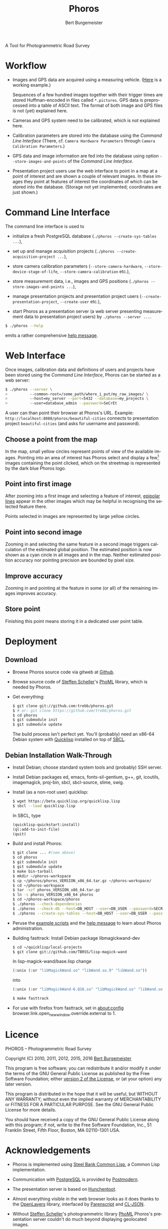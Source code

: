 #+TITLE:     Phoros
#+AUTHOR:    Bert Burgemeister
#+EMAIL:     trebbu@googlemail.com
#+DESCRIPTION:
#+KEYWORDS:
#+LANGUAGE:  en
#+OPTIONS:   H:3 num:nil toc:1 \n:nil @:t ::t |:t ^:t -:t f:t *:t <:t
#+OPTIONS:   TeX:nil LaTeX:nil skip:nil d:nil todo:t pri:nil tags:not-in-toc
#+OPTIONS:   author:t email:t creator:nil timestamp:t
#+HTML_HEAD: <link rel="stylesheet" href="style.css" type="text/css"/>
#+ATTR_HTML: alt="Phoros logo" height="50" style="padding-top:.5em;float:right"
  [[file:phoros-logo-plain.png]]

A Tool for Photogrammetric Road Survey

* Workflow

  - Images and GPS data are acquired using a measuring vehicle.
    ([[http://tu-dresden.de/die_tu_dresden/fakultaeten/vkw/ivs/gsa/professur/ausstattung/messfahrzeug_uno][Here]]
    is a working example.)

    Sequences of a few hundred images together with their trigger
    times are stored Huffman-encoded in files called =*.pictures=.
    GPS data is preprocessed into a table of ASCII text.  The format
    of both image and GPS files is not (yet) explained here.

  - Cameras and GPS system need to be calibrated, which is not
    explained here.

  - Calibration parameters are stored into the database using the
    [[Command Line Interface]] (There, cf.
    =Camera Hardware Parameters= through
    =Camera Calibration Parameters=.)

  - GPS data and image information are fed into the database using
    option =--store-images-and-points= of the [[Command Line Interface]].

  - Presentation project users use the web interface to point in a map
    at a point of interest and are shown a couple of relevant images.
    In these images they point at features of interest the coordinates
    of which can be stored into the database.  (Storage not yet
    implemented; coordinates are just shown.)

* Command Line Interface

  The command line interface is used to

  - initialize a fresh PostgreSQL database
    (=./phoros --create-sys-tables ...=),

  - set up and manage acquisition projects
    (=./phoros --create-acquisition-project ...=),

  - store camera calibration parameters (=--store-camera-hardware=,
    =--store-device-stage-of-life=, =--store-camera-calibration= etc.),

  - store measurement data, i.e., images and GPS positions
    (=./phoros --store-images-and-points ...=),

  - manage presentation projects and presentation project users
    (=--create-presentation-project=, =--create-user= etc.),

  - start Phoros as a presentation server (a web server presenting
    measurement data to presentation project users) by
    =./phoros --server ...=.

  #+BEGIN_SRC sh
  $ ./phoros --help
  #+END_SRC
  emits a rather comprehensive [[file:phoros--help.org][help message]].

* Web Interface

  Once images, calibration data and definitions of users and projects
  have been stored using the [[Command Line Interface]], Phoros can be
  started as a web server:
#+BEGIN_SRC sh
$ ./phoros --server \
>          --common-root=/some_path/where_i_put/my_raw_images/ \
>          --host=my_server --port=5432 --database=my_projects \
>          --user=database_admin --password=SeCrEt
#+END_SRC
  A user can than point their browser at Phoros's URL.  Example:
  =http://localhost:8080/phoros/beautiful-cities= connects to
  presentation project =beautiful-cities= (and asks for username and
  password).

** Choose a point from the map
   In the map, small yellow circles represent points of view of the
   available images.  Pointing into an area of interest has Phoros
   select and display a few[fn:: The number of images can be specified
   during server start. Example: =phoros --server --images=N ...=]
   images containing the point clicked, which on the
   streetmap is represented by the dark blue Phoros logo.

   #+ATTR_HTML: style="border:2px solid darkgrey"
   [[file:phoros-12.8.1.png]]

** Point into first image
   After zooming into a first image and selecting a feature of
   interest, [[http://en.wikipedia.org/wiki/Epipolar_line#Epipolar_line][epipolar lines]] appear in the other images which may be
   helpful in recognising the selected feature there.

   Points selected in images are represented by large yellow circles.

** Point into second image
   Zooming in and selecting the same feature in a second image
   triggers calculation of the estimated global position.  The
   estimated position is now shown as a cyan circle in all images and
   in the map.  Neither estimated position accuracy nor pointing
   precision are bounded by pixel size.

** Improve accuracy
   Zooming in and pointing at the feature in some (or all) of the
   remaining images improves accuracy.

** Store point
   Finishing this point means storing it in a dedicated user point
   table.

* Deployment
** Download

  - Browse Phoros source code via gitweb at [[http://github.com/trebb/phoros][Github]].

  - Browse source code of [[mailto:Steffen.Scheller.home@gmail.com][Steffen Scheller]]'s [[http://github.com/trebb/phoml][PhoML]] library, which is
    needed by Phoros.

  - Get everything:
    #+BEGIN_SRC sh
    $ git clone git://github.com:trebb/phoros.git
    $ # or: git clone https://github.com/trebb/phoros.git
    $ cd phoros
    $ git submodule init
    $ git submodule update
    #+END_SRC

    The build process isn't perfect yet.  You'll (probably) need an
    x86-64 Debian system with [[http://beta.quicklisp.org][Quicklisp]] installed on top of [[http://www.sbcl.org][SBCL]].

** Debian Installation Walk-Through

   - Install Debian; choose standard system tools and (probably) SSH server.

   - Install Debian packages
     ed,
     emacs,
     fonts-sil-gentium,
     g++,
     git,
     icoutils,
     imagemagick,
     proj-bin,
     sbcl,
     sbcl-source,
     slime,
     swig.

   - Install (as a non-root user) quicklisp:
     #+BEGIN_SRC sh
     $ wget https://beta.quicklisp.org/quicklisp.lisp
     $ sbcl --load quicklisp.lisp
     #+END_SRC
     In SBCL, type
     #+BEGIN_SRC lisp
     (quicklisp-quickstart:install)
     (ql:add-to-init-file)
     (quit)
     #+END_SRC

   - Build and install Phoros:
     #+BEGIN_SRC sh
     $ git clone ... #(see above)
     $ cd phoros
     $ git submodule init
     $ git submodule update
     $ make bin-tarball
     $ mkdir ~/phoros-workspace
     $ cp ~/phoros/phoros_VERSION_x86_64.tar.gz ~/phoros-workspace/
     $ cd ~/phoros-workspace
     $ tar -xzf phoros_VERSION_x86_64.tar.gz
     $ ln -s phoros_VERSION_x86_64 phoros
     $ cd ~/phoros-workspace/phoros
     $ ./phoros --check-dependencies
     $ ./phoros --check-db --host=DB_HOST --user=DB_USER --password=SECRET --database=PHOROS_WORKSPACE_DB --aux-host=DB_HOST --aux-user=DB_USER --aux-password=SECRET --aux-database=PHOROS_WORKSPACE_DB
     $ ./phoros --create-sys-tables --host=DB_HOST --user=DB_USER --password=SECRET --database=PHOROS_WORKSPACE_DB
     #+END_SRC

   - Peruse the [[file:deployment.org][example scripts]] and the [[file:phoros--help.org][help message]] to learn about Phoros administration.

   - Building fasttrack:
     Install Debian package libmagickwand-dev
     #+BEGIN_SRC sh
     $ cd ~/quicklisp/local-projects
     $ git clone git://github.com/TBRSS/lisp-magick-wand
     #+END_SRC
     In lisp-magick-wand/base.lisp change
     #+BEGIN_SRC lisp
     (:unix (:or "libMagickWand.so" "libWand.so.9" "libWand.so"))
     #+END_SRC
     into
     #+BEGIN_SRC lisp
     (:unix (:or "libMagickWand-6.Q16.so" "libMagickWand.so" "libWand.so.9" "libWand.so"))
     #+END_SRC
     #+BEGIN_SRC sh
     $ make fasttrack
     #+END_SRC

   - For use with firefox from fasttrack, set in about:config
     browser.link.open_newwindow.override.external to 1.
* Licence

  PHOROS -- Photogrammetric Road Survey

  Copyright (C) 2010, 2011, 2012, 2015, 2016 [[mailto:Bert Burgemeister <trebbu@googlemail.com>][Bert Burgemeister]]

  This program is free software; you can redistribute it and/or modify
  it under the terms of the GNU General Public License as published by
  the Free Software Foundation; either [[http://www.gnu.org/licenses/gpl-2.0.html][version 2 of the License]], or
  (at your option) any later version.

  This program is distributed in the hope that it will be useful, but
  WITHOUT ANY WARRANTY; without even the implied warranty of
  MERCHANTABILITY or FITNESS FOR A PARTICULAR PURPOSE.  See the GNU
  General Public License for more details.

  You should have received a copy of the GNU General Public License
  along with this program; if not, write to the Free Software
  Foundation, Inc., 51 Franklin Street, Fifth Floor, Boston, MA
  02110-1301 USA.

* Acknowledgements

  - Phoros is implemented using [[http://sbcl.org][Steel Bank Common Lisp]], a Common Lisp
    implementation.

  - Communication with [[http://postgresql.org][PostgreSQL]] is provided by [[http://marijnhaverbeke.nl/postmodern/][Postmodern]].

  - The presentation server is based on [[http://weitz.de/hunchentoot][Hunchentoot]].

  - Almost everything visible in the web browser looks as it does
    thanks to the [[http://openlayers.org][OpenLayers]] library, interfaced by [[http://common-lisp.net/project/parenscript/][Parenscript]] and
    [[http://common-lisp.net/project/cl-json/][CL-JSON]].

  - Without [[mailto:Steffen.Scheller.home@gmail.com][Steffen Scheller]]'s photogrammetric library [[http://github.com/trebb/phoml][PhoML]] Phoros's
    presentation server couldn't do much beyond displaying
    geolocated images.

  - Once decoded, images are turned into something a web browser can
    handle by [[http://www.xach.com/lisp/zpng/][ZPNG]].

  - Leap second information is taken from the [[http://hpiers.obspm.fr/eop-pc][Earth Orientation Center]].

  - [[http://www.openstreetmap.org][OpenStreetMap]] provides the map.  (Other map services can be used
    as well, though.)
